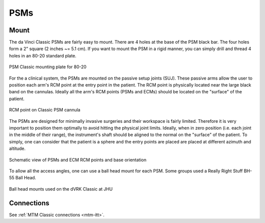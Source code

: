 PSMs
****

Mount
=====

The da Vinci Classic PSMs are fairly easy to mount.  There are 4 holes
at the base of the PSM black bar.  The four holes form a 2" square (2
inches ~= 5.1 cm).  If you want to mount the PSM in a rigid manner,
you can simply drill and thread 4 holes in an 80-20 standard plate.

.. figure:: /images/Classic/PSM/PSM-Classic-80-20-plate.jpeg
   :width: 400
   :align: center

   PSM Classic mounting plate for 80-20

For the a clinical system, the PSMs are mounted on the passive setup
joints (SUJ).  These passive arms allow the user to position each
arm's RCM point at the entry point in the patient.  The RCM point is
physically located near the large black band on the cannulas.  Ideally
all the arm's RCM points (PSMs and ECMs) should be located on the
"surface" of the patient.

.. figure:: /images/Classic/PSM/classic-PSM-cannula-installed.jpeg
   :width: 400
   :align: center

   RCM point on Classic PSM cannula

The PSMs are designed for minimally invasive surgeries and their
workspace is fairly limited.  Therefore it is very important to
position them optimally to avoid hitting the physical joint limits.
Ideally, when in zero position (i.e. each joint in the middle of their
range), the instrument's shaft should be aligned to the normal on the
"surface" of the patient.  To simply, one can consider that the
patient is a sphere and the entry points are placed are placed at
different azimuth and altitude.

.. figure:: /images/general/PSM-ECM-positions.jpg
   :width: 400
   :align: center

   Schematic view of PSMs and ECM RCM points and base orientation
   
To allow all the access angles, one can use a ball head mount for each
PSM.  Some groups used a Really Right Stuff BH-55 Ball Head.

.. figure:: /images/Classic/PSM/classic-psm-mount.jpeg
   :width: 400
   :align: center

   Ball head mounts used on the dVRK Classic at JHU

Connections
===========

See :ref:`MTM Classic connections <mtm-itt>`.
